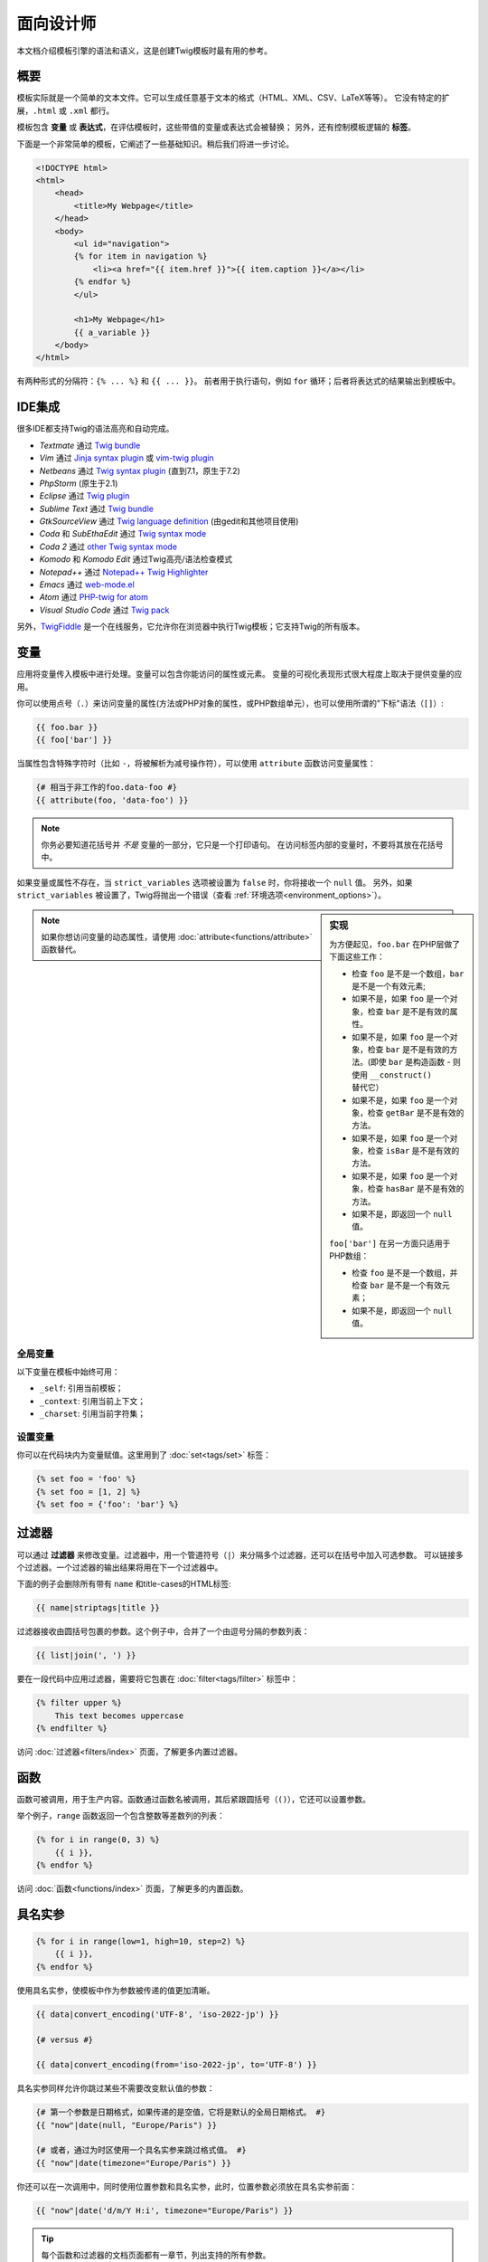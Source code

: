 面向设计师
===========================

本文档介绍模板引擎的语法和语义，这是创建Twig模板时最有用的参考。

概要
--------

模板实际就是一个简单的文本文件。它可以生成任意基于文本的格式（HTML、XML、CSV、LaTeX等等）。
它没有特定的扩展，``.html`` 或 ``.xml`` 都行。

模板包含 **变量** 或 **表达式**，在评估模板时，这些带值的变量或表达式会被替换；
另外，还有控制模板逻辑的 **标签**。

下面是一个非常简单的模板，它阐述了一些基础知识。稍后我们将进一步讨论。

.. code-block:: html+jinja

    <!DOCTYPE html>
    <html>
        <head>
            <title>My Webpage</title>
        </head>
        <body>
            <ul id="navigation">
            {% for item in navigation %}
                <li><a href="{{ item.href }}">{{ item.caption }}</a></li>
            {% endfor %}
            </ul>

            <h1>My Webpage</h1>
            {{ a_variable }}
        </body>
    </html>

有两种形式的分隔符：``{% ... %}`` 和 ``{{ ... }}``。
前者用于执行语句，例如 ``for`` 循环；后者将表达式的结果输出到模板中。

IDE集成
----------------

很多IDE都支持Twig的语法高亮和自动完成。

* *Textmate* 通过 `Twig bundle`_
* *Vim* 通过 `Jinja syntax plugin`_ 或 `vim-twig plugin`_
* *Netbeans* 通过 `Twig syntax plugin`_ (直到7.1，原生于7.2)
* *PhpStorm* (原生于2.1)
* *Eclipse* 通过 `Twig plugin`_
* *Sublime Text* 通过 `Twig bundle`_
* *GtkSourceView* 通过 `Twig language definition`_ (由gedit和其他项目使用)
* *Coda* 和 *SubEthaEdit* 通过 `Twig syntax mode`_
* *Coda 2* 通过 `other Twig syntax mode`_
* *Komodo* 和 *Komodo Edit* 通过Twig高亮/语法检查模式
* *Notepad++* 通过 `Notepad++ Twig Highlighter`_
* *Emacs* 通过 `web-mode.el`_
* *Atom* 通过 `PHP-twig for atom`_
* *Visual Studio Code* 通过 `Twig pack`_

另外，`TwigFiddle`_ 是一个在线服务，它允许你在浏览器中执行Twig模板；它支持Twig的所有版本。

变量
---------

应用将变量传入模板中进行处理。变量可以包含你能访问的属性或元素。
变量的可视化表现形式很大程度上取决于提供变量的应用。

你可以使用点号（``.``）来访问变量的属性(方法或PHP对象的属性，或PHP数组单元），也可以使用所谓的"下标"语法（``[]``）:

.. code-block:: jinja

    {{ foo.bar }}
    {{ foo['bar'] }}

当属性包含特殊字符时（比如 ``-``，将被解析为减号操作符），可以使用 ``attribute`` 函数访问变量属性：

.. code-block:: jinja

    {# 相当于非工作的foo.data-foo #}
    {{ attribute(foo, 'data-foo') }}

.. note::

    你务必要知道花括号并 *不是* 变量的一部分，它只是一个打印语句。
    在访问标签内部的变量时，不要将其放在花括号中。

如果变量或属性不存在，当 ``strict_variables`` 选项被设置为 ``false`` 时，你将接收一个 ``null`` 值。
另外，如果 ``strict_variables`` 被设置了，Twig将抛出一个错误（查看
:ref:`环境选项<environment_options>`）。

.. sidebar:: 实现

    为方便起见，``foo.bar`` 在PHP层做了下面这些工作：

    * 检查 ``foo`` 是不是一个数组，``bar`` 是不是一个有效元素;
    * 如果不是，如果 ``foo`` 是一个对象，检查 ``bar`` 是不是有效的属性。
    * 如果不是，如果 ``foo`` 是一个对象，检查 ``bar`` 是不是有效的方法。(即使
      ``bar`` 是构造函数 - 则使用 ``__construct()`` 替代它）
    * 如果不是，如果 ``foo`` 是一个对象，检查 ``getBar`` 是不是有效的方法。
    * 如果不是，如果 ``foo`` 是一个对象，检查 ``isBar`` 是不是有效的方法。
    * 如果不是，如果 ``foo`` 是一个对象，检查 ``hasBar`` 是不是有效的方法。
    * 如果不是，即返回一个 ``null`` 值。

    ``foo['bar']`` 在另一方面只适用于PHP数组：

    * 检查 ``foo`` 是不是一个数组，并检查 ``bar`` 是不是一个有效元素；
    * 如果不是，即返回一个 ``null`` 值。

.. note::

    如果你想访问变量的动态属性，请使用 :doc:`attribute<functions/attribute>` 函数替代。

全局变量
~~~~~~~~~~~~~~~~

以下变量在模板中始终可用：

* ``_self``: 引用当前模板；
* ``_context``: 引用当前上下文；
* ``_charset``:  引用当前字符集；

设置变量
~~~~~~~~~~~~~~~~~

你可以在代码块内为变量赋值。这里用到了 :doc:`set<tags/set>` 标签：

.. code-block:: jinja

    {% set foo = 'foo' %}
    {% set foo = [1, 2] %}
    {% set foo = {'foo': 'bar'} %}

过滤器
-------

可以通过 **过滤器** 来修改变量。过滤器中，用一个管道符号（``|``）来分隔多个过滤器，还可以在括号中加入可选参数。
可以链接多个过滤器。一个过滤器的输出结果将用在下一个过滤器中。

下面的例子会删除所有带有 ``name`` 和title-cases的HTML标签:

.. code-block:: jinja

    {{ name|striptags|title }}

过滤器接收由圆括号包裹的参数。这个例子中，合并了一个由逗号分隔的参数列表：

.. code-block:: jinja

    {{ list|join(', ') }}

要在一段代码中应用过滤器，需要将它包裹在 :doc:`filter<tags/filter>` 标签中：

.. code-block:: jinja

    {% filter upper %}
        This text becomes uppercase
    {% endfilter %}

访问 :doc:`过滤器<filters/index>` 页面，了解更多内置过滤器。

函数
---------

函数可被调用，用于生产内容。函数通过函数名被调用，其后紧跟圆括号（``()``），它还可以设置参数。

举个例子，``range`` 函数返回一个包含整数等差数列的列表：

.. code-block:: jinja

    {% for i in range(0, 3) %}
        {{ i }},
    {% endfor %}

访问 :doc:`函数<functions/index>` 页面，了解更多的内置函数。

具名实参
---------------

.. code-block:: jinja

    {% for i in range(low=1, high=10, step=2) %}
        {{ i }},
    {% endfor %}

使用具名实参，使模板中作为参数被传递的值更加清晰。

.. code-block:: jinja

    {{ data|convert_encoding('UTF-8', 'iso-2022-jp') }}

    {# versus #}

    {{ data|convert_encoding(from='iso-2022-jp', to='UTF-8') }}

具名实参同样允许你跳过某些不需要改变默认值的参数：

.. code-block:: jinja

    {# 第一个参数是日期格式，如果传递的是空值，它将是默认的全局日期格式。 #}
    {{ "now"|date(null, "Europe/Paris") }}

    {# 或者，通过为时区使用一个具名实参来跳过格式值。 #}
    {{ "now"|date(timezone="Europe/Paris") }}

你还可以在一次调用中，同时使用位置参数和具名实参，此时，位置参数必须放在具名实参前面：

.. code-block:: jinja

    {{ "now"|date('d/m/Y H:i', timezone="Europe/Paris") }}

.. tip::

    每个函数和过滤器的文档页面都有一章节，列出支持的所有参数。

控制结构
-----------------

控制结构是指控制程序流程的所有东西 - 条件（即 ``if``、``elseif``、``else``），``for`` 循环，以及程序块等等。
控制结构出现在 ``{% ... %}`` 区块中。

例如，要显示一个名为 ``users`` 的变量中提供的用户列表，请使用 :doc:`for<tags/for>` 标签：

.. code-block:: jinja

    <h1>Members</h1>
    <ul>
        {% for user in users %}
            <li>{{ user.username|e }}</li>
        {% endfor %}
    </ul>

:doc:`if<tags/if>` 标签可以用来测试一个表达式：

.. code-block:: jinja

    {% if users|length > 0 %}
        <ul>
            {% for user in users %}
                <li>{{ user.username|e }}</li>
            {% endfor %}
        </ul>
    {% endif %}

前往 :doc:`标签<tags/index>` 页面，了解更多内置的标签。

注释
--------

要在模板中注释某一行，使用注释语法 ``{# ... #}``。这常用于调试或者为自己或其他模板设计师添加信息。

.. code-block:: jinja

    {# note: disabled template because we no longer use this
        {% for user in users %}
            ...
        {% endfor %}
    #}

引入其他模板
-------------------------

Twig提供的 :doc:`include<functions/include>`
函数使你更方便地在模板中引入模板，并将该模板的已渲染内容返回到当前模板：

.. code-block:: jinja

    {{ include('sidebar.html') }}

默认地，被引入的模板可以访问当前模板的上下文。这意味着，在主模板中定义的任意变量，在被引入的模板中同样可用。

.. code-block:: jinja

    {% for box in boxes %}
        {{ include('render_box.html') }}
    {% endfor %}

被引入的 ``render_box.html`` 模板可以访问 ``box`` 变量。

模板的文件名，取决于模板加载器。举个例子：``Twig_Loader_Filesystem``
许你通过给定文件名称访问其他模板。你可以使用一个斜线来访问子目录内的模板：

.. code-block:: jinja

    {{ include('sections/articles/sidebar.html') }}

这个行为取决于内嵌Twig的应用。

模板继承
--------------------

模板继承是Twig最强大的地方。
模板继承允许你构建一个包含你网站中所有通用元素的基础的"骨架"模板，并定义子模版可以重写的 **区块**。

听起来很复杂，但实际上很简单。以一个例子来说，会更容易明白点。

现在，我们来定义一个基础的 ``base.html`` 模板，它定义了一个简单的HTML骨架文档，你可以在一个简单的两栏页面中使用：

.. code-block:: html+jinja

    <!DOCTYPE html>
    <html>
        <head>
            {% block head %}
                <link rel="stylesheet" href="style.css" />
                <title>{% block title %}{% endblock %} - My Webpage</title>
            {% endblock %}
        </head>
        <body>
            <div id="content">{% block content %}{% endblock %}</div>
            <div id="footer">
                {% block footer %}
                    &copy; Copyright 2011 by <a href="http://domain.invalid/">you</a>.
                {% endblock %}
            </div>
        </body>
    </html>

在这个例子中，:doc:`block<tags/block>` 标签定义了4个区块，可以由子模版进行填充。
对于模板引擎来说，所有的 ``block`` 标签都可以由子模版来重写该部分。

子模版大概是这个样子的：

.. code-block:: jinja

    {% extends "base.html" %}

    {% block title %}Index{% endblock %}
    {% block head %}
        {{ parent() }}
        <style type="text/css">
            .important { color: #336699; }
        </style>
    {% endblock %}
    {% block content %}
        <h1>Index</h1>
        <p class="important">
            Welcome to my awesome homepage.
        </p>
    {% endblock %}

其中的 :doc:`extends<tags/extends>` 标签是关键所在。它告诉模板引擎当前模板扩展自另一个模板。
当模板系统评估这个模板时，首先会定位到父模板。注意：``extends`` 标签必须是模板的第一个标签。

注意，由于子模版未定义 ``footer`` 区块，就用来自父模板的值替代使用了。

可以通过使用 :doc:`parent<functions/parent>` 函数来渲染父级区块。它将返回父级区块的结果：

.. code-block:: jinja

    {% block sidebar %}
        <h3>Table Of Contents</h3>
        ...
        {{ parent() }}
    {% endblock %}

.. tip::

    在 :doc:`extends<tags/extends>`
    标签的文档页面中，还有更多的高级特性介绍，例如块嵌套、作用域、动态继承和条件继承。

.. note::

    Twig 在 :doc:`use<tags/use>` 标签的帮助下，还能支持多重继承和所谓的横向重用。
    这是一个几乎不会在常规模板中用到的高级特性。

HTML转义
-------------

当由模板生成HTML时，总会存在一个风险，包含字符的变量会影响最终生成的HTML。
有两种办法来处理：手动地转义每个变量，或者默认自动转义所有变量。

Twig两者都支持，自动转义是默认启用的。

可以通过 :ref:`autoescape<environment_options>` 选项来配置自动转义策略，该策略默认是 ``html``。

使用手动转义
~~~~~~~~~~~~~~~~~~~~~~~~~~~~

如果选择了手动转义，那么转义所需变量就是 **你** 的职责了。
哪些变量需要转义呢？反正任何变量都不要相信。

转义变量，通过使用 :doc:`escape<filters/escape>` 或 ``e`` 过滤器：

.. code-block:: jinja

    {{ user.username|e }}

默认地，``escape`` 过滤器使用 ``html``
策略，但取决于转义的上下文，你可能需要显式地使用其他的可用策略：

.. code-block:: jinja

    {{ user.username|e('js') }}
    {{ user.username|e('css') }}
    {{ user.username|e('url') }}
    {{ user.username|e('html_attr') }}

使用自动转义
~~~~~~~~~~~~~~~~~~~~~~~~~~~~~~~

不论是否启用了自动转义，你都可以在模板中使用 :doc:`autoescape<tags/autoescape>`
标签来标记某一部分是否已被转义：

.. code-block:: jinja

    {% autoescape %}
        Everything will be automatically escaped in this block (using the HTML strategy)
    {% endautoescape %}

默认地，自动转义使用 ``html`` 转义策略。如果你在其他上下文中输出变量，你必须使用合适的转义策略显式地进行转义：

.. code-block:: jinja

    {% autoescape 'js' %}
        Everything will be automatically escaped in this block (using the JS strategy)
    {% endautoescape %}

转义
--------

忽略Twig模板的某一部分，有时是可取的，甚至必要的，被忽略的部分或作为变量或者代码块处理。
比如，使用默认的语法时，你想要在模板中以原生字符串的形式使用 ``{{``，而不是以变量的开头定界符来使用，此时便存在一个风险。

最简单的办法就是使用一个变量表达式来输出变量定界符（``{{``）：

.. code-block:: jinja

    {{ '{{' }}

对于较大的段落，它也能一字不差的处理。参考 :doc:`verbatim<tags/verbatim>` 标签。

宏指令
------

宏指令堪比常规程序语言中函数。使用宏指令可以重用常用的HTML片段，而不用再自己手动复制了。

宏指令通过 :doc:`macro<tags/macro>` 标签进行定义。
这里有一个渲染表单元素的宏指令小例子（在后文中，我们称之为 ``forms.html``）：

.. code-block:: jinja

    {% macro input(name, value, type, size) %}
        <input type="{{ type|default('text') }}" name="{{ name }}" value="{{ value|e }}" size="{{ size|default(20) }}" />
    {% endmacro %}

宏指令可在任意模版中定义，在使用前，必须通过 :doc:`import<tags/import>` 标签导入：

.. code-block:: jinja

    {% import "forms.html" as forms %}

    <p>{{ forms.input('username') }}</p>

或者，你可以通过使用 :doc:`from<tags/from>`
标签从一个模版中引入个别宏指令名到当前命名空间中，还可以以别名的形式使用它们：

.. code-block:: jinja

    {% from 'forms.html' import input as input_field %}

    <dl>
        <dt>Username</dt>
        <dd>{{ input_field('username') }}</dd>
        <dt>Password</dt>
        <dd>{{ input_field('password', '', 'password') }}</dd>
    </dl>

当没有在宏调用中为宏指令参数提供默认值时，可以为它定义一个：

.. code-block:: jinja

    {% macro input(name, value = "", type = "text", size = 20) %}
        <input type="{{ type }}" name="{{ name }}" value="{{ value|e }}" size="{{ size }}" />
    {% endmacro %}

如果额外的位置参数被传递给了一个宏调用，这些参数最终会作为值的列表存放在指定的 ``varargs`` 变量中。

.. _twig-expressions:

表达式
-----------

Twig允许在任意位置使用表达式。表达式非常类似常规的PHP，甚至你不需要用到PHP也会感到非常舒适。

.. note::

    运算符优先级如下所示，从最低优先级开始：``b-and``、``b-xor``、``b-or``、``or``、``and``,
    ``==``、``!=``、``<``、``>``、``>=``、``<=``、``in``、``matches``,
    ``starts with``、``ends with``、``..``、``+``、``-``、``~``、``*``、``/``,
    ``//``、``%``、``is``、``**``、``|``、``[]`` 以及 ``.``。

    .. code-block:: jinja

        {% set greeting = 'Hello ' %}
        {% set name = 'Fabien' %}

        {{ greeting ~ name|lower }}   {# Hello fabien #}

        {# 使用括号来改变优先顺序 #}
        {{ (greeting ~ name)|lower }} {# hello fabien #}

字面值
~~~~~~~~

表达式的最简单形式就是字面值。字面值是对PHP类型的陈述，比如字符串、数字、以及数组。存在以下字面值：

* ``"Hello World"``: 在双引号或单引号中的任何内容都是一个字符串。
  无论何时，如果你要在模板中用到字符串，它都能为你带来帮助（比如作为函数调用的参数、过滤器、扩展或引入模版）。
  如果字符串前面有一个反斜杠（``\``），则字符串可以包含分隔符 -- 例如 ``'It\'s good'``。
  如果字符串包含了一个反斜线(例如，``'c:\Program Files'``)，以用两个反斜线来转义它（例如，``'c:\\Program Files'``）。

* ``42`` / ``42.23``: 整型数和浮点数只需写下它们即可创建。
  如果有一个点就表示该数字是浮点数，那么没有这个点即是一个整型数。

* ``["foo", "bar"]``: 数组，由一对方括号（``[]``）包裹的由逗号（``,``）分隔的表达式序列组成。

* ``{"foo": "bar"}``: 散列，由一对花括号（``{}``）包裹的以逗号（``,``）分隔的键值对列表构成。

  .. code-block:: jinja

    {# 键是字符串 #}
    { 'foo': 'foo', 'bar': 'bar' }

    {# 键是名称（相当于前一个散列） #}
    { foo: 'foo', bar: 'bar' }

    {# 键是数字 #}
    { 2: 'foo', 4: 'bar' }

    {# 键是表达式（表达式必须括在括号中） #}
    {% set foo = 'foo' %}
    { (foo): 'foo', (1 + 1): 'bar', (foo ~ 'b'): 'baz' }

* ``true`` / ``false``: ``true`` 表示正确的值，``false`` 表示错误的值。

* ``null``: ``null`` 表示没有具体的值。
  这是在变量没有值时返回的结果。``none`` 是 ``null`` 的别名。

数组和散列可以嵌套：

.. code-block:: jinja

    {% set foo = [1, {"foo": "bar"}] %}

.. tip::

    使用单引号或双引号字符串在性能上没有区别，但字符串插值只被双引号字符串支持。

.. _math-operator:

数学
~~~~

Twig允许值计算。这很少用在模版中，但由于完整性的缘故而存在。Twig支持以下运算符：

* ``+``: 相加。将两个对象一起相加（操作数将转换为数字）。 ``{{ 1 + 1 }}`` 的结果为 ``2``。

* ``-``: 相减。从第一个数字中减去第二个数字。 ``{{ 3 - 2 }}`` 的结果为 ``1``。

* ``/``: 相除。两个数字相除。返回的值将是一个浮点数。 ``{{ 1 / 2 }}`` 的结果为 ``{{ 0.5 }}``。

* ``%``: 取余。计算整数除法的余数。``{{ 11 % 7 }}`` 的结果为 ``4``。

* ``//``: 取整。两个数字相除并返回内联整数结果。``{{ 2 // 7 }}`` 的结果为
  ``2``，``{{ -20  // 7 }}`` 的结果为 ``-3``
  （这只是 :doc:`round<filters/round>` 过滤器的语法糖）。

* ``*``: 相乘。将左操作数与右操作数相乘。 ``{{ 2 * 2 }}`` 的结果为 ``4``。

* ``**``: 求幂。将左操作数提升到右操作数的幂。``{{ 2 ** 3 }}`` 的结果为 ``8``。

.. _logic-operator:

逻辑
~~~~~

你可以使用以下操作符来组合多个表达式：

* ``and``: 与。如果左侧和右侧操作数均为true，则返回true。

* ``or``: 或。如果左操作数或右操作数为true，则返回true。

* ``not``: 非。否定声明。

* ``(expr)``: 分组表达式。

.. note::

    Twig还支持位操作符（``b-and``、``b-xor`` 以及 ``b-or``）。

.. note::

    运算操作符是大小写敏感的。

.. _comparisons-operator:

比较
~~~~~~~~~~~

以下比较运算符可以用于任意表达式中：``==``、``!=``、``<``、``>``、``>=`` 以及 ``<=``。

你还可以检查字符串是否由另一个字符串开头 ``starts with`` 或结尾 ``ends with``：

.. code-block:: jinja

    {% if 'Fabien' starts with 'F' %}
    {% endif %}

    {% if 'Fabien' ends with 'n' %}
    {% endif %}

.. note::

    对于复杂的字符串比较，``matches`` 操作符允许你使用`正则表达式`_：

    .. code-block:: jinja

        {% if phone matches '/^[\\d\\.]+$/' %}
        {% endif %}

.. _containment-operator:

包含操作符
~~~~~~~~~~~~~~~~~~~~

包含操作符 ``in`` 用于测试是否存在包含关系。

如果左侧运算对象包含在右侧运算对象中，则返回 ``true``：

.. code-block:: jinja

    {# 返回 true #}

    {{ 1 in [1, 2, 3] }}

    {{ 'cd' in 'abcde' }}

.. tip::

    你可以使用这个过滤器对字符串、数组、实现了 ``Traversable`` 接口的对象进行包含关系测试。

使用 ``not in`` 操作符执行一个否定测试：

.. code-block:: jinja

    {% if 1 not in [1, 2, 3] %}

    {# 等同于 #}
    {% if not (1 in [1, 2, 3]) %}

.. _test-operator:

测试操作符
~~~~~~~~~~~~~

使用 ``is`` 操作符执行测试。可以用于针对变量和一般表达式之间的关系进行测试。右侧操作数即是测试的名称：

.. code-block:: jinja

    {# 找出变量是否为奇数 #}

    {{ name is odd }}

测试可以接受参数：

.. code-block:: jinja

    {% if post.status is constant('Post::PUBLISHED') %}

``is not`` 操作符进行一个否定测试：

.. code-block:: jinja

    {% if post.status is not constant('Post::PUBLISHED') %}

    {# 等同于 #}
    {% if not (post.status is constant('Post::PUBLISHED')) %}

查看 :doc:`测试<tests/index>` 页面，了解更多内置测试。

.. _other-operators:

其他操作符
~~~~~~~~~~~~~~~

以下运算符不适用于任何其他类别：

* ``|``: 应用一个过滤器。

* ``..``: 创建一个基于操作符前后操作数的序列（这只是
  :doc:`range<functions/range>` 函数的语法糖）：

  .. code-block:: jinja

      {{ 1..5 }}

      {# 等同于 #}
      {{ range(1, 5) }}

  注意，由于 :ref:`运算符优先级规则 <twig-expressions>`
  的原因，你必须使用在将本操作符与过滤器组合时使用括号包裹：

  .. code-block:: jinja

      (1..5)|join(', ')

* ``~``: 将所有操作数转换为字符串并连接它们。``{{ "Hello " ~ name ~ "!" }}``
  将会返回 ``Hello John!`` (假定 ``name`` 为 ``'John'``)。

* ``.``、``[]``: 获取对象的属性。

* ``?:``: 三元操作符：

  .. code-block:: jinja

      {{ foo ? 'yes' : 'no' }}
      {{ foo ?: 'no' }} 等同于 {{ foo ? foo : 'no' }}
      {{ foo ? 'yes' }} 等同于 {{ foo ? 'yes' : '' }}

* ``??``: 非空操作符：

  .. code-block:: jinja

      {# 如果定义了foo，则返回foo的值而不是null，否则返回'no' #}
      {{ foo ?? 'no' }}

字符串插值
~~~~~~~~~~~~~~~~~~~~

字符串插值（``#{expression}``）允许在一个 *双引号字符串* 中出现任意有效的表达式。
评估表达式的结果，就是将其插入到字符串中：

.. code-block:: jinja

    {{ "foo #{bar} baz" }}
    {{ "foo #{1 + 2} baz" }}

.. _templates-whitespace-control:

空白控制
------------------

模板标签后的第一个换行会被自动移除（如同PHP）。
空白并不是由模板引擎进一步修改的，所以每个空白（空格、制表符、换行）都被未改变地返回。

可以使用 ``spaceless`` 标签移除 *HTML标签之间* 的空白：

.. code-block:: jinja

    {% spaceless %}
        <div>
            <strong>foo bar</strong>
        </div>
    {% endspaceless %}

    {# 输出： <div><strong>foo bar</strong></div> #}

除了 ``spaceless`` 标签，你还可以针对每个标签级进行空白控制。
通过对标签使用空白控制修改器，可以移除其首尾的空白：

.. code-block:: jinja

    {% set value = 'no spaces' %}
    {#- 没有首尾空格 -#}
    {%- if true -%}
        {{- value -}}
    {%- endif -%}

    {# 输出 'no spaces' #}

上面的例子展示了默认的空白控制修改器，以及如何移除标签左右的空白。
移除空白会删除标签左侧或右侧的所有空白。你也可以使用它来消除一个标签某一侧的空白：

.. code-block:: jinja

    {% set value = 'no spaces' %}
    <li>    {{- value }}    </li>

    {# 输出： '<li>no spaces    </li>' #}

扩展
----------

Twig可被轻松扩展。

如果你在寻找新的标签、过滤器、或者函数，可以看一下Twig官方的 `扩展仓库`_。

如果想要创建自己的扩展，请阅读 :ref:`创建扩展<creating_extensions>` 章节。

.. _`Twig bundle`:                https://github.com/Anomareh/PHP-Twig.tmbundle
.. _`Jinja syntax plugin`:        http://jinja.pocoo.org/docs/integration/#vim
.. _`vim-twig plugin`:            https://github.com/lumiliet/vim-twig
.. _`Twig syntax plugin`:         http://plugins.netbeans.org/plugin/37069/php-twig
.. _`Twig plugin`:                https://github.com/pulse00/Twig-Eclipse-Plugin
.. _`Twig language definition`:   https://github.com/gabrielcorpse/gedit-twig-template-language
.. _`扩展仓库`:                    https://github.com/twigphp/Twig-extensions
.. _`Twig syntax mode`:           https://github.com/bobthecow/Twig-HTML.mode
.. _`other Twig syntax mode`:     https://github.com/muxx/Twig-HTML.mode
.. _`Notepad++ Twig Highlighter`: https://github.com/Banane9/notepadplusplus-twig
.. _`web-mode.el`:                http://web-mode.org/
.. _`正则表达式`:                   https://secure.php.net/manual/en/pcre.pattern.php
.. _`PHP-twig for atom`:          https://github.com/reesef/php-twig
.. _`TwigFiddle`:                 https://twigfiddle.com/
.. _`Twig pack`:                  https://marketplace.visualstudio.com/items?itemName=bajdzis.vscode-twig-pack
